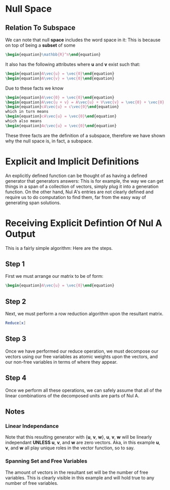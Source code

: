 * Null Space
** Relation To Subspace
   We can note that null *space* includes the word space in it: This is
   because on top of being a *subset* of some 

   #+BEGIN_SRC latex
    \begin{equation}\mathbb{R}^n\end{equation} 
   #+END_SRC
   
   It also has the following attributes where *u* and *v* exist such that:
   #+BEGIN_SRC latex
     \begin{equation}A\vec{u} = \vec{0}\end{equation}
     \begin{equation}A\vec{v} = \vec{0}\end{equation}
   #+END_SRC

      Due to these facts we know

    #+BEGIN_SRC latex
     \begin{equation}A\vec{0} = \vec{0}\end{equation}
     \begin{equation}A\vec{u + v} = A\vec{u} + V\vec{v} = \vec{0} + \vec{0} = \vec{0}\end{equation}
     \begin{equation}cA\vec{u} = c\vec{0}\end{equation}
     which in turn means
     \begin{equation}cA\vec{u} = \vec{0}\end{equation}
     which also means
     \begin{equation}Ac\vec{u} = \vec{0}\end{equation}
   #+END_SRC

   These three facts are the definition of a subspace, therefore we have shown
   why the null space is, in fact, a subspace.

* Explicit and Implicit Definitions
  An explicitly defined function can be thought of as having a defined generator that
  generators answers: This is for example, the way we can get things in a span of
  a collection of vectors, simply plug it into a generation function. On the other 
  hand, Nul A's entries are not clearly defined and require us to do computation
  to find them, far from the easy way of generating span solutions.

* Receiving Explicit Defintion Of Nul A Output
  This is a fairly simple algorithm: Here are the steps.
** Step 1
   First we must arrange our matrix to be of form:
   #+BEGIN_SRC latex
     \begin{equation}A\vec{u} = \vec{0}\end{equation}
   #+END_SRC
   
** Step 2
   Next, we must perform a row reduction algorithm upon
   the resultant matrix.
   
   #+BEGIN_SRC mathematica
     Reduce[x]
   #+END_SRC
   
** Step 3
   Once we have performed our reduce operation, we must 
   decompose our vectors using our free variables as 
   atomic weights upon the vectors, and our non-free
   variables in terms of where they appear.
   
** Step 4
   Once we perform all these operations, we can safely
   assume that all of the linear combinations of the
   decomposed units are parts of Nul A.
   
** Notes
*** Linear Independance
    Note that this resulting generator with {*u*, *v*, *w*},
    *u*, *v*, *w* will be linearly independant *UNLESS* *u*,
    *v*, and *w* are zero vectors. Aka, in this example
    *u*, *v*, and *w* all play unique roles in the vector function,
    so to say.

*** Spanning Set and Free Variables
    The amount of vectors in the resultant set will be 
    the number of free variables. This is clearly visible 
    in this example and will hold true to any number of
    free variables.

